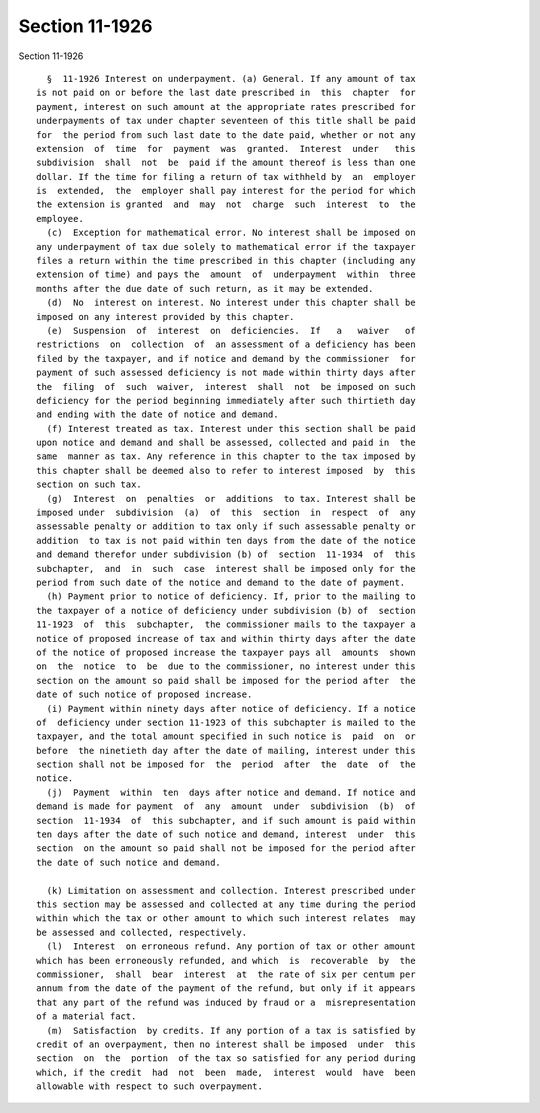 Section 11-1926
===============

Section 11-1926 ::    
        
     
        §  11-1926 Interest on underpayment. (a) General. If any amount of tax
      is not paid on or before the last date prescribed in  this  chapter  for
      payment, interest on such amount at the appropriate rates prescribed for
      underpayments of tax under chapter seventeen of this title shall be paid
      for  the period from such last date to the date paid, whether or not any
      extension  of  time  for  payment  was  granted.  Interest  under   this
      subdivision  shall  not  be  paid if the amount thereof is less than one
      dollar. If the time for filing a return of tax withheld by  an  employer
      is  extended,  the  employer shall pay interest for the period for which
      the extension is granted  and  may  not  charge  such  interest  to  the
      employee.
        (c)  Exception for mathematical error. No interest shall be imposed on
      any underpayment of tax due solely to mathematical error if the taxpayer
      files a return within the time prescribed in this chapter (including any
      extension of time) and pays the  amount  of  underpayment  within  three
      months after the due date of such return, as it may be extended.
        (d)  No  interest on interest. No interest under this chapter shall be
      imposed on any interest provided by this chapter.
        (e)  Suspension  of  interest  on  deficiencies.  If   a   waiver   of
      restrictions  on  collection  of  an assessment of a deficiency has been
      filed by the taxpayer, and if notice and demand by the commissioner  for
      payment of such assessed deficiency is not made within thirty days after
      the  filing  of  such  waiver,  interest  shall  not  be imposed on such
      deficiency for the period beginning immediately after such thirtieth day
      and ending with the date of notice and demand.
        (f) Interest treated as tax. Interest under this section shall be paid
      upon notice and demand and shall be assessed, collected and paid in  the
      same  manner as tax. Any reference in this chapter to the tax imposed by
      this chapter shall be deemed also to refer to interest imposed  by  this
      section on such tax.
        (g)  Interest  on  penalties  or  additions  to tax. Interest shall be
      imposed under  subdivision  (a)  of  this  section  in  respect  of  any
      assessable penalty or addition to tax only if such assessable penalty or
      addition  to tax is not paid within ten days from the date of the notice
      and demand therefor under subdivision (b) of  section  11-1934  of  this
      subchapter,  and  in  such  case  interest shall be imposed only for the
      period from such date of the notice and demand to the date of payment.
        (h) Payment prior to notice of deficiency. If, prior to the mailing to
      the taxpayer of a notice of deficiency under subdivision (b) of  section
      11-1923  of  this  subchapter,  the commissioner mails to the taxpayer a
      notice of proposed increase of tax and within thirty days after the date
      of the notice of proposed increase the taxpayer pays all  amounts  shown
      on  the  notice  to  be  due to the commissioner, no interest under this
      section on the amount so paid shall be imposed for the period after  the
      date of such notice of proposed increase.
        (i) Payment within ninety days after notice of deficiency. If a notice
      of  deficiency under section 11-1923 of this subchapter is mailed to the
      taxpayer, and the total amount specified in such notice is  paid  on  or
      before  the ninetieth day after the date of mailing, interest under this
      section shall not be imposed for  the  period  after  the  date  of  the
      notice.
        (j)  Payment  within  ten  days after notice and demand. If notice and
      demand is made for payment  of  any  amount  under  subdivision  (b)  of
      section  11-1934  of  this subchapter, and if such amount is paid within
      ten days after the date of such notice and demand, interest  under  this
      section  on the amount so paid shall not be imposed for the period after
      the date of such notice and demand.
    
        (k) Limitation on assessment and collection. Interest prescribed under
      this section may be assessed and collected at any time during the period
      within which the tax or other amount to which such interest relates  may
      be assessed and collected, respectively.
        (l)  Interest  on erroneous refund. Any portion of tax or other amount
      which has been erroneously refunded, and which  is  recoverable  by  the
      commissioner,  shall  bear  interest  at  the rate of six per centum per
      annum from the date of the payment of the refund, but only if it appears
      that any part of the refund was induced by fraud or a  misrepresentation
      of a material fact.
        (m)  Satisfaction  by credits. If any portion of a tax is satisfied by
      credit of an overpayment, then no interest shall be imposed  under  this
      section  on  the  portion  of the tax so satisfied for any period during
      which, if the credit  had  not  been  made,  interest  would  have  been
      allowable with respect to such overpayment.
    
    
    
    
    
    
    